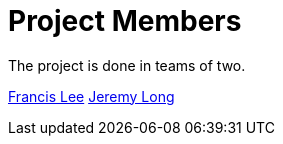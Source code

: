 = Project Members

The project is done in teams of two. 

link:https://github.com/fustilio[Francis Lee]
link:https://github.com/Jeremylsw[Jeremy Long]